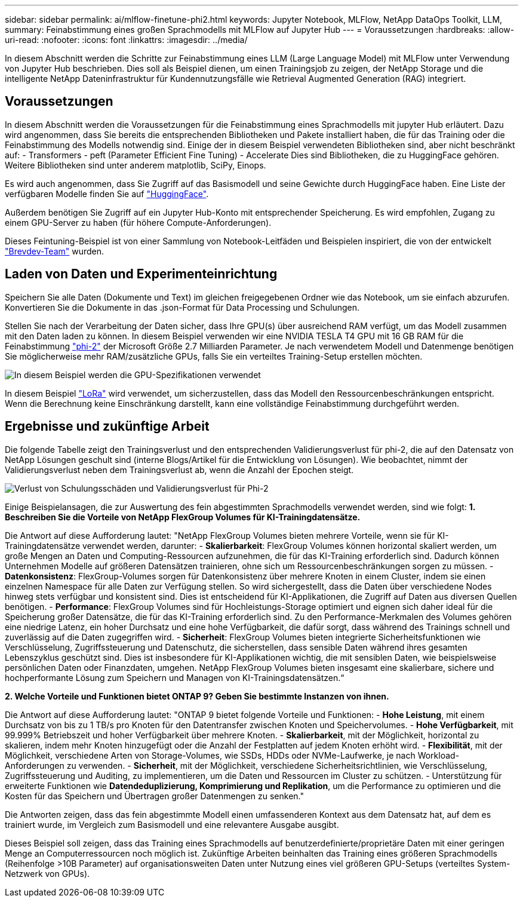---
sidebar: sidebar 
permalink: ai/mlflow-finetune-phi2.html 
keywords: Jupyter Notebook, MLFlow, NetApp DataOps Toolkit, LLM, 
summary: Feinabstimmung eines großen Sprachmodells mit MLFlow auf Jupyter Hub 
---
= Voraussetzungen
:hardbreaks:
:allow-uri-read: 
:nofooter: 
:icons: font
:linkattrs: 
:imagesdir: ../media/


[role="lead"]
In diesem Abschnitt werden die Schritte zur Feinabstimmung eines LLM (Large Language Model) mit MLFlow unter Verwendung von Jupyter Hub beschrieben. Dies soll als Beispiel dienen, um einen Trainingsjob zu zeigen, der NetApp Storage und die intelligente NetApp Dateninfrastruktur für Kundennutzungsfälle wie Retrieval Augmented Generation (RAG) integriert.



== Voraussetzungen

In diesem Abschnitt werden die Voraussetzungen für die Feinabstimmung eines Sprachmodells mit jupyter Hub erläutert. Dazu wird angenommen, dass Sie bereits die entsprechenden Bibliotheken und Pakete installiert haben, die für das Training oder die Feinabstimmung des Modells notwendig sind. Einige der in diesem Beispiel verwendeten Bibliotheken sind, aber nicht beschränkt auf: - Transformers - peft (Parameter Efficient Fine Tuning) - Accelerate Dies sind Bibliotheken, die zu HuggingFace gehören. Weitere Bibliotheken sind unter anderem matplotlib, SciPy, Einops.

Es wird auch angenommen, dass Sie Zugriff auf das Basismodell und seine Gewichte durch HuggingFace haben. Eine Liste der verfügbaren Modelle finden Sie auf https://huggingface.co/models["HuggingFace"].

Außerdem benötigen Sie Zugriff auf ein Jupyter Hub-Konto mit entsprechender Speicherung. Es wird empfohlen, Zugang zu einem GPU-Server zu haben (für höhere Compute-Anforderungen).

Dieses Feintuning-Beispiel ist von einer Sammlung von Notebook-Leitfäden und Beispielen inspiriert, die von der entwickelt https://github.com/brevdev/notebooks["Brevdev-Team"] wurden.



== Laden von Daten und Experimenteinrichtung

Speichern Sie alle Daten (Dokumente und Text) im gleichen freigegebenen Ordner wie das Notebook, um sie einfach abzurufen. Konvertieren Sie die Dokumente in das .json-Format für Data Processing und Schulungen.

Stellen Sie nach der Verarbeitung der Daten sicher, dass Ihre GPU(s) über ausreichend RAM verfügt, um das Modell zusammen mit den Daten laden zu können. In diesem Beispiel verwenden wir eine NVIDIA TESLA T4 GPU mit 16 GB RAM für die Feinabstimmung https://huggingface.co/microsoft/phi-2["phi-2"] der Microsoft Größe 2.7 Milliarden Parameter. Je nach verwendetem Modell und Datenmenge benötigen Sie möglicherweise mehr RAM/zusätzliche GPUs, falls Sie ein verteiltes Training-Setup erstellen möchten.

image:tesla-t4.png["In diesem Beispiel werden die GPU-Spezifikationen verwendet"]

In diesem Beispiel https://huggingface.co/docs/diffusers/main/en/training/lora["LoRa"] wird verwendet, um sicherzustellen, dass das Modell den Ressourcenbeschränkungen entspricht. Wenn die Berechnung keine Einschränkung darstellt, kann eine vollständige Feinabstimmung durchgeführt werden.



== Ergebnisse und zukünftige Arbeit

Die folgende Tabelle zeigt den Trainingsverlust und den entsprechenden Validierungsverlust für phi-2, die auf den Datensatz von NetApp Lösungen geschult sind (interne Blogs/Artikel für die Entwicklung von Lösungen). Wie beobachtet, nimmt der Validierungsverlust neben dem Trainingsverlust ab, wenn die Anzahl der Epochen steigt.

image:phi2-results.png["Verlust von Schulungsschäden und Validierungsverlust für Phi-2"]

Einige Beispielansagen, die zur Auswertung des fein abgestimmten Sprachmodells verwendet werden, sind wie folgt: *1. Beschreiben Sie die Vorteile von NetApp FlexGroup Volumes für KI-Trainingdatensätze.*

Die Antwort auf diese Aufforderung lautet: "NetApp FlexGroup Volumes bieten mehrere Vorteile, wenn sie für KI-Trainingdatensätze verwendet werden, darunter: - *Skalierbarkeit*: FlexGroup Volumes können horizontal skaliert werden, um große Mengen an Daten und Computing-Ressourcen aufzunehmen, die für das KI-Training erforderlich sind. Dadurch können Unternehmen Modelle auf größeren Datensätzen trainieren, ohne sich um Ressourcenbeschränkungen sorgen zu müssen. - *Datenkonsistenz*: FlexGroup-Volumes sorgen für Datenkonsistenz über mehrere Knoten in einem Cluster, indem sie einen einzelnen Namespace für alle Daten zur Verfügung stellen. So wird sichergestellt, dass die Daten über verschiedene Nodes hinweg stets verfügbar und konsistent sind. Dies ist entscheidend für KI-Applikationen, die Zugriff auf Daten aus diversen Quellen benötigen. - *Performance*: FlexGroup Volumes sind für Hochleistungs-Storage optimiert und eignen sich daher ideal für die Speicherung großer Datensätze, die für das KI-Training erforderlich sind. Zu den Performance-Merkmalen des Volumes gehören eine niedrige Latenz, ein hoher Durchsatz und eine hohe Verfügbarkeit, die dafür sorgt, dass während des Trainings schnell und zuverlässig auf die Daten zugegriffen wird. - *Sicherheit*: FlexGroup Volumes bieten integrierte Sicherheitsfunktionen wie Verschlüsselung, Zugriffssteuerung und Datenschutz, die sicherstellen, dass sensible Daten während ihres gesamten Lebenszyklus geschützt sind. Dies ist insbesondere für KI-Applikationen wichtig, die mit sensiblen Daten, wie beispielsweise persönlichen Daten oder Finanzdaten, umgehen. NetApp FlexGroup Volumes bieten insgesamt eine skalierbare, sichere und hochperformante Lösung zum Speichern und Managen von KI-Trainingsdatensätzen.“

*2. Welche Vorteile und Funktionen bietet ONTAP 9? Geben Sie bestimmte Instanzen von ihnen.*

Die Antwort auf diese Aufforderung lautet: "ONTAP 9 bietet folgende Vorteile und Funktionen: - *Hohe Leistung*, mit einem Durchsatz von bis zu 1 TB/s pro Knoten für den Datentransfer zwischen Knoten und Speichervolumes. - *Hohe Verfügbarkeit*, mit 99.999% Betriebszeit und hoher Verfügbarkeit über mehrere Knoten. - *Skalierbarkeit*, mit der Möglichkeit, horizontal zu skalieren, indem mehr Knoten hinzugefügt oder die Anzahl der Festplatten auf jedem Knoten erhöht wird. - *Flexibilität*, mit der Möglichkeit, verschiedene Arten von Storage-Volumes, wie SSDs, HDDs oder NVMe-Laufwerke, je nach Workload-Anforderungen zu verwenden. - *Sicherheit*, mit der Möglichkeit, verschiedene Sicherheitsrichtlinien, wie Verschlüsselung, Zugriffssteuerung und Auditing, zu implementieren, um die Daten und Ressourcen im Cluster zu schützen. - Unterstützung für erweiterte Funktionen wie *Datendeduplizierung, Komprimierung und Replikation*, um die Performance zu optimieren und die Kosten für das Speichern und Übertragen großer Datenmengen zu senken."

Die Antworten zeigen, dass das fein abgestimmte Modell einen umfassenderen Kontext aus dem Datensatz hat, auf dem es trainiert wurde, im Vergleich zum Basismodell und eine relevantere Ausgabe ausgibt.

Dieses Beispiel soll zeigen, dass das Training eines Sprachmodells auf benutzerdefinierte/proprietäre Daten mit einer geringen Menge an Computerressourcen noch möglich ist. Zukünftige Arbeiten beinhalten das Training eines größeren Sprachmodells (Reihenfolge >10B Parameter) auf organisationsweiten Daten unter Nutzung eines viel größeren GPU-Setups (verteiltes System-Netzwerk von GPUs).
